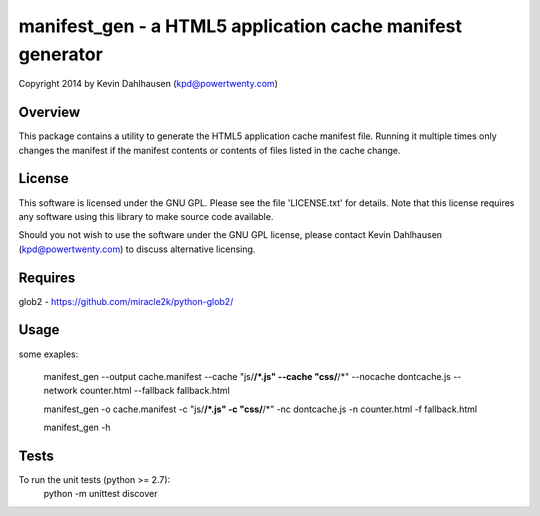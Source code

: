 manifest_gen - a HTML5 application cache manifest generator
===========================================================
Copyright 2014 by Kevin Dahlhausen (kpd@powertwenty.com)


Overview
--------
This package contains a utility to generate the HTML5 application cache manifest file.   Running it multiple times only changes the manifest if the manifest contents or contents of files listed in the cache change. 

License
-------
This software is licensed under the GNU GPL.  Please see the file 'LICENSE.txt' for details.  Note that this license requires any software using this library to make source code available. 

Should you not wish to use the software under the GNU GPL license, please contact Kevin Dahlhausen (kpd@powertwenty.com) to discuss alternative licensing.
 

Requires
--------
glob2 - https://github.com/miracle2k/python-glob2/



Usage
-----

some exaples:

    manifest_gen --output cache.manifest --cache "js/**/*.js" --cache "css/**/*" --nocache dontcache.js --network counter.html --fallback fallback.html 

    manifest_gen -o cache.manifest -c "js/**/*.js" -c "css/**/*" -nc dontcache.js -n counter.html -f fallback.html

    manifest_gen -h


Tests
-----
To run the unit tests (python >= 2.7):
    python -m unittest discover

